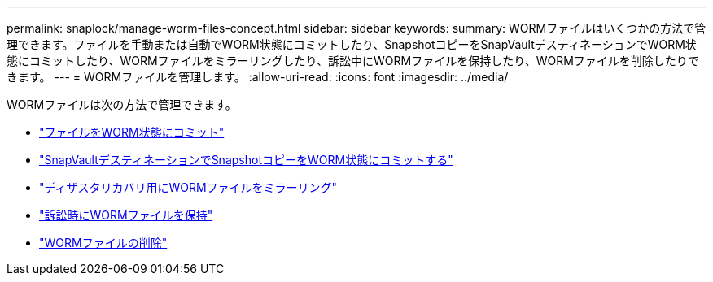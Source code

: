 ---
permalink: snaplock/manage-worm-files-concept.html 
sidebar: sidebar 
keywords:  
summary: WORMファイルはいくつかの方法で管理できます。ファイルを手動または自動でWORM状態にコミットしたり、SnapshotコピーをSnapVaultデスティネーションでWORM状態にコミットしたり、WORMファイルをミラーリングしたり、訴訟中にWORMファイルを保持したり、WORMファイルを削除したりできます。 
---
= WORMファイルを管理します。
:allow-uri-read: 
:icons: font
:imagesdir: ../media/


[role="lead"]
WORMファイルは次の方法で管理できます。

* link:../snaplock/commit-files-worm-state-manual-task.html["ファイルをWORM状態にコミット"]
* link:../snaplock/commit-snapshot-copies-worm-concept.html["SnapVaultデスティネーションでSnapshotコピーをWORM状態にコミットする"]
* link:../snaplock/mirror-worm-files-task.html["ディザスタリカバリ用にWORMファイルをミラーリング"]
* link:../snaplock/hold-tamper-proof-files-indefinite-period-task.html["訴訟時にWORMファイルを保持"]
* link:../snaplock/delete-worm-files-concept.html["WORMファイルの削除"]


